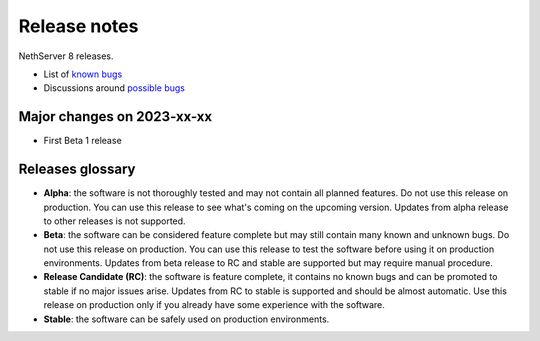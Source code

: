 =============
Release notes
=============

NethServer 8 releases.

- List of `known bugs <https://github.com/NethServer/dev/issues?utf8=%E2%9C%93&q=is%3Aissue+is%3Aopen+label%3Abug>`_
- Discussions around `possible bugs <http://community.nethserver.org/c/bug>`_


Major changes on 2023-xx-xx
===========================

- First Beta 1 release


Releases glossary
=================

* **Alpha**: the software is not thoroughly tested and may not contain all planned features.
  Do not use this release on production. You can use this release to see what's coming on the upcoming version.
  Updates from alpha release to other releases is not supported.

* **Beta**: the software can be considered feature complete but may still contain many known and unknown bugs.
  Do not use this release on production. You can use this release to test the software before using it
  on production environments.
  Updates from beta release to RC and stable are supported but may require manual procedure.

* **Release Candidate (RC)**: the software is feature complete, it contains no known bugs and can be
  promoted to stable if no major issues arise.
  Updates from RC to stable is supported and should be almost automatic.
  Use this release on production only if you already have some experience with the software.

* **Stable**: the software can be safely used on production environments.
